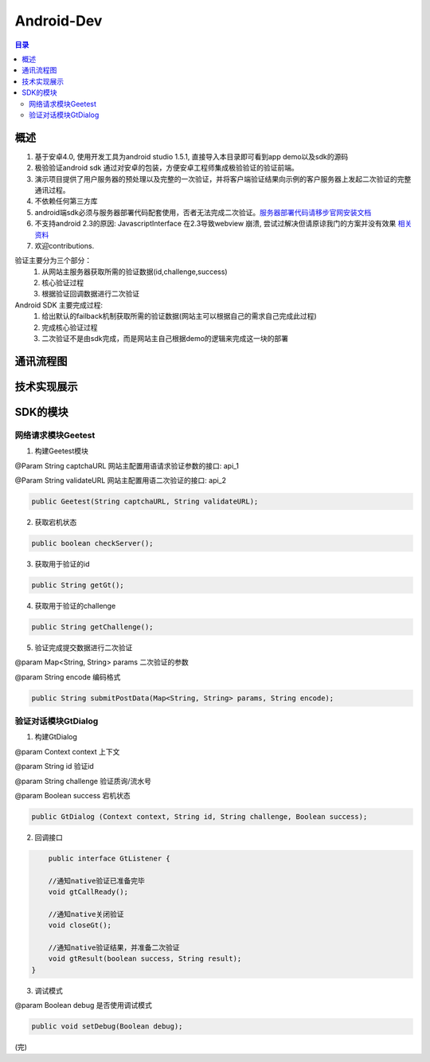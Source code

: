 ====================================
Android-Dev
====================================

.. contents:: 目录

概述
================================================


1. 基于安卓4.0, 使用开发工具为android studio 1.5.1, 直接导入本目录即可看到app demo以及sdk的源码
2. 极验验证android sdk 通过对安卓的包装，方便安卓工程师集成极验验证的验证前端。
3. 演示项目提供了用户服务器的预处理以及完整的一次验证，并将客户端验证结果向示例的客户服务器上发起二次验证的完整通讯过程。
4. 不依赖任何第三方库
5. android端sdk必须与服务器部署代码配套使用，否者无法完成二次验证。`服务器部署代码请移步官网安装文档   <http://www.geetest.com>`__
6. 不支持android 2.3的原因: JavascriptInterface 在2.3导致webview 崩溃, 尝试过解决但请原谅我门的方案并没有效果 `相关资料   <https://code.google.com/p/android/issues/detail?id=12987>`__ 
7. 欢迎contributions.

验证主要分为三个部分：
	1.	从网站主服务器获取所需的验证数据(id,challenge,success)
	2.	核心验证过程
	3.	根据验证回调数据进行二次验证

Android SDK 主要完成过程:
	1.	给出默认的failback机制获取所需的验证数据(网站主可以根据自己的需求自己完成此过程)
	2.	完成核心验证过程
	3.	二次验证不是由sdk完成，而是网站主自己根据demo的逻辑来完成这一块的部署


通讯流程图
=======================================

.. image:: img/geetest_flow.png

技术实现展示
=======================================

.. image:: img/geetest_android.png

SDK的模块
=======================================

网络请求模块Geetest
-------------------------------------------------------------------

1. 构建Geetest模块

@Param String captchaURL 网站主配置用语请求验证参数的接口: api_1

@Param String validateURL 网站主配置用语二次验证的接口: api_2

.. code::

	public Geetest(String captchaURL, String validateURL);

2. 获取宕机状态

.. code::
	
	public boolean checkServer();

3. 获取用于验证的id

.. code::

	public String getGt();


4. 获取用于验证的challenge

.. code::

	public String getChallenge();

5. 验证完成提交数据进行二次验证

@param Map<String, String> params 二次验证的参数

@param String encode 编码格式

.. code::

	public String submitPostData(Map<String, String> params, String encode);

验证对话模块GtDialog
-------------------------------------------------------------------

1. 构建GtDialog

@param Context context 上下文

@param String id 验证id

@param String challenge 验证质询/流水号

@param Boolean success 宕机状态

.. code::

	public GtDialog (Context context, String id, String challenge, Boolean success);

2. 回调接口

.. code::

	public interface GtListener {

        //通知native验证已准备完毕
        void gtCallReady();

        //通知native关闭验证
        void closeGt();

        //通知native验证结果，并准备二次验证
        void gtResult(boolean success, String result);
    }

3. 调试模式

@param Boolean debug 是否使用调试模式

.. code::

	public void setDebug(Boolean debug);

(完)
